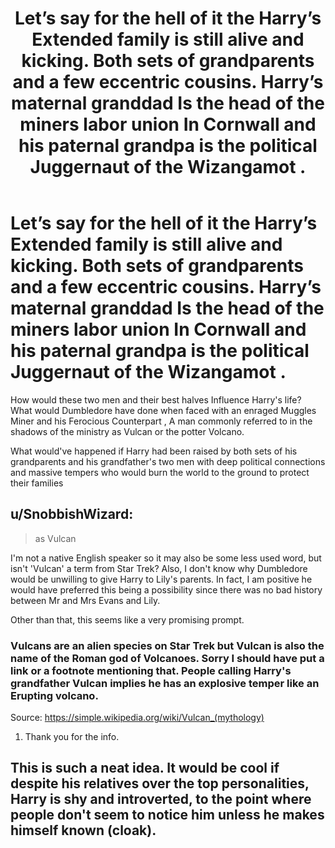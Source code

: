 #+TITLE: Let’s say for the hell of it the Harry’s Extended family is still alive and kicking. Both sets of grandparents and a few eccentric cousins. Harry’s maternal granddad Is the head of the miners labor union In Cornwall and his paternal grandpa is the political Juggernaut of the Wizangamot .

* Let’s say for the hell of it the Harry’s Extended family is still alive and kicking. Both sets of grandparents and a few eccentric cousins. Harry’s maternal granddad Is the head of the miners labor union In Cornwall and his paternal grandpa is the political Juggernaut of the Wizangamot .
:PROPERTIES:
:Author: pygmypuffonacid
:Score: 10
:DateUnix: 1589943887.0
:DateShort: 2020-May-20
:FlairText: Prompt
:END:
How would these two men and their best halves Influence Harry's life? What would Dumbledore have done when faced with an enraged Muggles Miner and his Ferocious Counterpart , A man commonly referred to in the shadows of the ministry as Vulcan or the potter Volcano.

What would've happened if Harry had been raised by both sets of his grandparents and his grandfather's two men with deep political connections and massive tempers who would burn the world to the ground to protect their families


** u/SnobbishWizard:
#+begin_quote
  as Vulcan
#+end_quote

I'm not a native English speaker so it may also be some less used word, but isn't 'Vulcan' a term from Star Trek? Also, I don't know why Dumbledore would be unwilling to give Harry to Lily's parents. In fact, I am positive he would have preferred this being a possibility since there was no bad history between Mr and Mrs Evans and Lily.

Other than that, this seems like a very promising prompt.
:PROPERTIES:
:Author: SnobbishWizard
:Score: 2
:DateUnix: 1589945022.0
:DateShort: 2020-May-20
:END:

*** Vulcans are an alien species on Star Trek but Vulcan is also the name of the Roman god of Volcanoes. Sorry I should have put a link or a footnote mentioning that. People calling Harry's grandfather Vulcan implies he has an explosive temper like an Erupting volcano.

Source: [[https://simple.wikipedia.org/wiki/Vulcan_(mythology)]]
:PROPERTIES:
:Author: pygmypuffonacid
:Score: 1
:DateUnix: 1589945250.0
:DateShort: 2020-May-20
:END:

**** Thank you for the info.
:PROPERTIES:
:Author: SnobbishWizard
:Score: 1
:DateUnix: 1589945321.0
:DateShort: 2020-May-20
:END:


** This is such a neat idea. It would be cool if despite his relatives over the top personalities, Harry is shy and introverted, to the point where people don't seem to notice him unless he makes himself known (cloak).
:PROPERTIES:
:Author: MachaiArcanum
:Score: 2
:DateUnix: 1589974708.0
:DateShort: 2020-May-20
:END:
